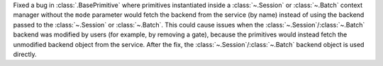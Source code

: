 Fixed a bug in :class:`.BasePrimitive` where primitives instantiated inside a :class:`~.Session` or :class:`~.Batch` context manager without the ``mode`` 
parameter would fetch the backend from the service (by name) instead of using the backend passed to the :class:`~.Session` or :class:`~.Batch`. 
This could cause issues when the :class:`~.Session`/:class:`~.Batch`
backend was modified by users (for example, by removing a gate), because the primitives 
would instead fetch the unmodified backend object from the service. After the fix, the
:class:`~.Session`/:class:`~.Batch` backend object is used directly. 
